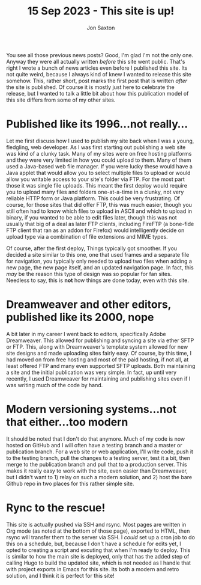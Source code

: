 #+TITLE: 15 Sep 2023 - This site is up!
#+DESCRIPTION: Explaining that I am now focusing on the main site while looking for the best way to publish this one
#+AUTHOR: Jon Saxton
#+HTML_HEAD: <link href="../../styles/main.css" rel="stylesheet" type="text/css" />

You see all those previous news posts? Good, I'm glad I'm not the only one. Anyway they were all actually written /before/ this site went public. That's right I wrote a bunch of news articles even before I published this site. Its not quite weird, because I always kind of knew I wanted to release this site somehow. This, rather short, post marks the first post that is written /after/ the site is published. Of course it is mostly just here to celebrate the release, but I wanted to talk a little bit about how this publication model of this site differs from some of my other sites.

* Published like its 1996...not really...
Let me first discuss how I used to publish my site back when I was a young, fledgling, web developer. As I was first starting out publishing a web site was kind of a clunky task. Many of my sites were on free hosting platforms and they were very limited in how you could upload to them. Many of them used a Java-based web file manager. If you were lucky these would have a Java applet that would allow you to select multiple files to upload or would allow you writable access to your site's folder via FTP. For the most part those it was single file uploads. This meant the first deploy would require you to upload many files and folders one-at-a-time in a clunky, not very reliable HTTP form or Java platform. This could be very frustrating. Of course, for those sites that did offer FTP, this was much easier, though you still often had to know which files to upload in ASCII and which to upload in binary, if you wanted to be able to edit files later, though this was not usually that big of a deal as later FTP clients, including FireFTP (a bone-fide FTP client that ran as an addon for Firefox) would intelligently decide on upload type via a combination of file extensions and MIME types.

Of course, after the first deploy, Things typically got smoother. If you decided a site similar to this one, one that used frames and a separate file for navigation, you typically only needed to upload two files when adding a new page, the new page itself, and an updated navigation page. In fact, this /may/ be the reason this type of design was so popular for fan sites. Needless to say, this is *not* how things are done today, even with this site.
* Dreamweaver and other editors, published like its 2000, nope
A bit later in my career I went back to editors, specifically Adobe Dreamweaver. This allowed for publishing and syncing a site via ether SFTP or FTP. This, along with Dreamweaver's template system allowed for new site designs and made uploading sites fairly easy. Of course, by this time, I had moved on from free hosting and most of the paid hosting, if not all, at least offered FTP and many even supported SFTP uploads. Both maintaining a site and the initial publication was very simple. In fact, up until very recently, I used Dreamweaver for maintaining and publishing sites even if I was writing much of the code by hand.
* Modern versioning systems...not that either...too modern
It should be noted that I don't do that anymore. Much of my code is now hosted on GitHub and I will often have a testing branch and a master or publication branch. For a web site or web application, I'll write code, push it to the testing branch, pull the changes to a testing server, test it a bit, then merge to the publication branch and pull that to a production server. This makes it really easy to work with the site, even easier than Dreamweaver, but I didn't want to 1) relay on such a modern solution, and 2) host the bare Github repo in two places for this rather simple site.
* Rync to the rescue!
This site is actually pushed via SSH and rsync. Most pages are written in Org mode (as noted at the bottom of those page), exported to HTML, then rsync will transfer them to the server via SSH. I /could/ set up a cron job to do this on a schedule, but, because I don't have a schedule for edits yet, I opted to creating a script and excuting that when I'm ready to deploy. This is similar to how the main site is deployed, only that has the added step of calling Hugo to build the updated site, which is not needed as I handle that with project exports in Emacs for this site. Its both a modern and retro solution, and I think it is perfect for this site!
